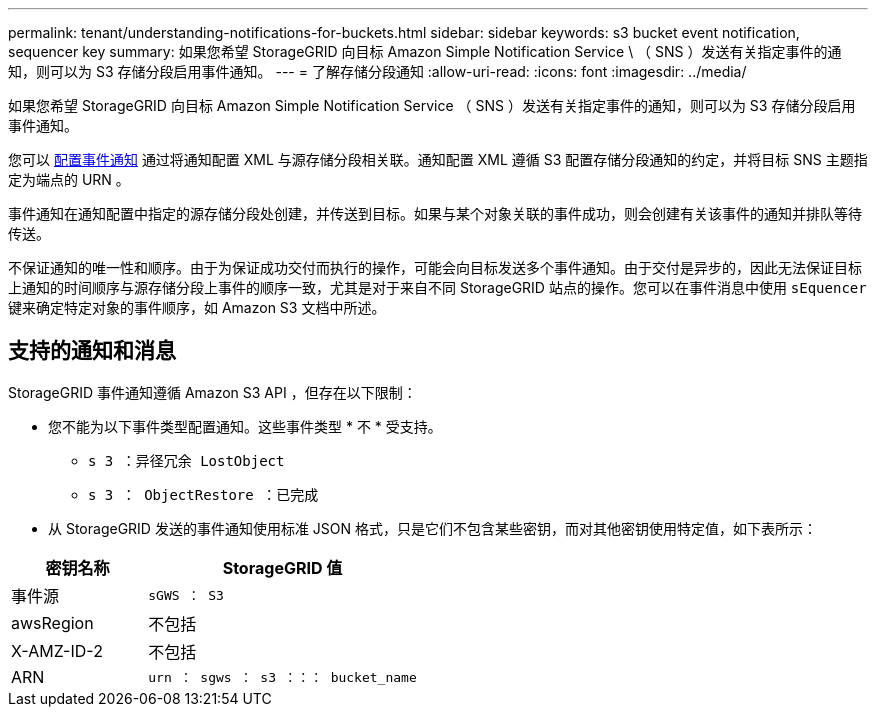 ---
permalink: tenant/understanding-notifications-for-buckets.html 
sidebar: sidebar 
keywords: s3 bucket event notification, sequencer key 
summary: 如果您希望 StorageGRID 向目标 Amazon Simple Notification Service \ （ SNS ）发送有关指定事件的通知，则可以为 S3 存储分段启用事件通知。 
---
= 了解存储分段通知
:allow-uri-read: 
:icons: font
:imagesdir: ../media/


[role="lead"]
如果您希望 StorageGRID 向目标 Amazon Simple Notification Service （ SNS ）发送有关指定事件的通知，则可以为 S3 存储分段启用事件通知。

您可以 xref:configuring-event-notifications.adoc[配置事件通知] 通过将通知配置 XML 与源存储分段相关联。通知配置 XML 遵循 S3 配置存储分段通知的约定，并将目标 SNS 主题指定为端点的 URN 。

事件通知在通知配置中指定的源存储分段处创建，并传送到目标。如果与某个对象关联的事件成功，则会创建有关该事件的通知并排队等待传送。

不保证通知的唯一性和顺序。由于为保证成功交付而执行的操作，可能会向目标发送多个事件通知。由于交付是异步的，因此无法保证目标上通知的时间顺序与源存储分段上事件的顺序一致，尤其是对于来自不同 StorageGRID 站点的操作。您可以在事件消息中使用 `sEquencer` 键来确定特定对象的事件顺序，如 Amazon S3 文档中所述。



== 支持的通知和消息

StorageGRID 事件通知遵循 Amazon S3 API ，但存在以下限制：

* 您不能为以下事件类型配置通知。这些事件类型 * 不 * 受支持。
+
** `s 3 ：异径冗余 LostObject`
** `s 3 ： ObjectRestore ：已完成`


* 从 StorageGRID 发送的事件通知使用标准 JSON 格式，只是它们不包含某些密钥，而对其他密钥使用特定值，如下表所示：


[cols="1a,2a"]
|===
| 密钥名称 | StorageGRID 值 


 a| 
事件源
 a| 
`sGWS ： S3`



 a| 
awsRegion
 a| 
不包括



 a| 
X-AMZ-ID-2
 a| 
不包括



 a| 
ARN
 a| 
`urn ： sgws ： s3 ：：： bucket_name`

|===